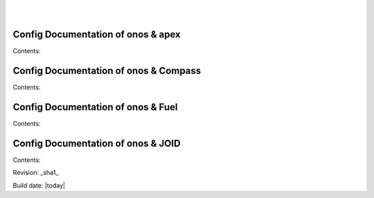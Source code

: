 .. OPNFV Release Engineering documentation, created by
   sphinx-quickstart on Tue Jun  9 19:12:31 2015.
   You can adapt this file completely to your liking, but it should at least
   contain the root `toctree` directive.

.. image:: ../etc/opnfv-logo.png
  :height: 40
  :width: 200
  :alt: OPNFV
  :align: left
|
|
Config Documentation of onos & apex
===================================

Contents:

Config Documentation of onos & Compass
======================================

Contents:

Config Documentation of onos & Fuel
===================================

Contents:

Config Documentation of onos & JOID
===================================

Contents:



Revision: _sha1_

Build date: |today|
